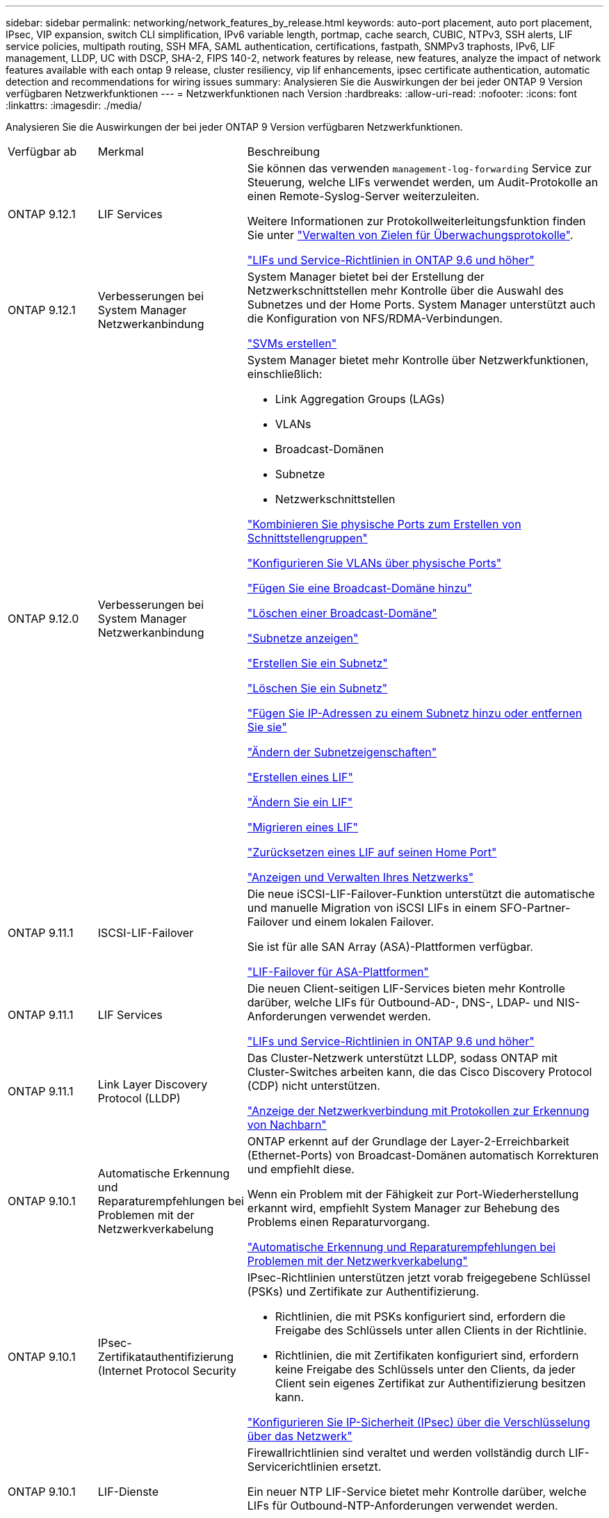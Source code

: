---
sidebar: sidebar 
permalink: networking/network_features_by_release.html 
keywords: auto-port placement, auto port placement, IPsec, VIP expansion, switch CLI simplification, IPv6 variable length, portmap, cache search, CUBIC, NTPv3, SSH alerts, LIF service policies, multipath routing, SSH MFA, SAML authentication, certifications, fastpath, SNMPv3 traphosts, IPv6, LIF management, LLDP, UC with DSCP, SHA-2, FIPS 140-2, network features by release, new features, analyze the impact of network features available with each ontap 9 release, cluster resiliency, vip lif enhancements, ipsec certificate authentication, automatic detection and recommendations for wiring issues 
summary: Analysieren Sie die Auswirkungen der bei jeder ONTAP 9 Version verfügbaren Netzwerkfunktionen 
---
= Netzwerkfunktionen nach Version
:hardbreaks:
:allow-uri-read: 
:nofooter: 
:icons: font
:linkattrs: 
:imagesdir: ./media/


[role="lead"]
Analysieren Sie die Auswirkungen der bei jeder ONTAP 9 Version verfügbaren Netzwerkfunktionen.

[cols="15,25,60"]
|===


| Verfügbar ab | Merkmal | Beschreibung 


 a| 
ONTAP 9.12.1
 a| 
LIF Services
 a| 
Sie können das verwenden `management-log-forwarding` Service zur Steuerung, welche LIFs verwendet werden, um Audit-Protokolle an einen Remote-Syslog-Server weiterzuleiten.

Weitere Informationen zur Protokollweiterleitungsfunktion finden Sie unter link:https://docs.netapp.com/us-en/ontap/system-admin/forward-command-history-log-file-destination-task.html["Verwalten von Zielen für Überwachungsprotokolle"].

link:lifs_and_service_policies96.html["LIFs und Service-Richtlinien in ONTAP 9.6 und höher"]



 a| 
ONTAP 9.12.1
 a| 
Verbesserungen bei System Manager Netzwerkanbindung
 a| 
System Manager bietet bei der Erstellung der Netzwerkschnittstellen mehr Kontrolle über die Auswahl des Subnetzes und der Home Ports. System Manager unterstützt auch die Konfiguration von NFS/RDMA-Verbindungen.

link:https://docs.netapp.com/us-en/ontap/networking/create_svms.html["SVMs erstellen"]



 a| 
ONTAP 9.12.0
 a| 
Verbesserungen bei System Manager Netzwerkanbindung
 a| 
System Manager bietet mehr Kontrolle über Netzwerkfunktionen, einschließlich:

* Link Aggregation Groups (LAGs)
* VLANs
* Broadcast-Domänen
* Subnetze
* Netzwerkschnittstellen


link:https://docs.netapp.com/us-en/ontap/networking/combine_physical_ports_to_create_interface_groups.html["Kombinieren Sie physische Ports zum Erstellen von Schnittstellengruppen"]

link:https://docs.netapp.com/us-en/ontap/networking/configure_vlans_over_physical_ports.html["Konfigurieren Sie VLANs über physische Ports"]

link:https://docs.netapp.com/us-en/ontap/networking/add_broadcast_domain.html["Fügen Sie eine Broadcast-Domäne hinzu"]

link:https://docs.netapp.com/us-en/ontap/networking/delete_a_broadcast_domain.html["Löschen einer Broadcast-Domäne"]

link:https://docs.netapp.com/us-en/ontap/networking/display_subnets.html["Subnetze anzeigen"]

link:https://docs.netapp.com/us-en/ontap/networking/create_a_subnet.html["Erstellen Sie ein Subnetz"]

link:https://docs.netapp.com/us-en/ontap/networking/delete_a_subnet.html["Löschen Sie ein Subnetz"]

link:https://docs.netapp.com/us-en/ontap/networking/add_or_remove_ip_addresses_from_a_subnet.html["Fügen Sie IP-Adressen zu einem Subnetz hinzu oder entfernen Sie sie"]

link:https://docs.netapp.com/us-en/ontap/networking/change_subnet_properties.html["Ändern der Subnetzeigenschaften"]

link:https://docs.netapp.com/us-en/ontap/networking/create_a_lif.html["Erstellen eines LIF"]

link:https://docs.netapp.com/us-en/ontap/networking/modify_a_lif.html["Ändern Sie ein LIF"]

link:https://docs.netapp.com/us-en/ontap/networking/migrate_a_lif.html["Migrieren eines LIF"]

link:https://docs.netapp.com/us-en/ontap/networking/revert_a_lif_to_its_home_port.html["Zurücksetzen eines LIF auf seinen Home Port"]

link:https://docs.netapp.com/us-en/ontap/concept_admin_viewing_managing_network.html["Anzeigen und Verwalten Ihres Netzwerks"]



 a| 
ONTAP 9.11.1
 a| 
ISCSI-LIF-Failover
 a| 
Die neue iSCSI-LIF-Failover-Funktion unterstützt die automatische und manuelle Migration von iSCSI LIFs in einem SFO-Partner-Failover und einem lokalen Failover.

Sie ist für alle SAN Array (ASA)-Plattformen verfügbar.

link:../san-admin/asa-iscsi-lif-fo-task.html.html["LIF-Failover für ASA-Plattformen"]



 a| 
ONTAP 9.11.1
 a| 
LIF Services
 a| 
Die neuen Client-seitigen LIF-Services bieten mehr Kontrolle darüber, welche LIFs für Outbound-AD-, DNS-, LDAP- und NIS-Anforderungen verwendet werden.

link:lifs_and_service_policies96.html["LIFs und Service-Richtlinien in ONTAP 9.6 und höher"]



 a| 
ONTAP 9.11.1
 a| 
Link Layer Discovery Protocol (LLDP)
 a| 
Das Cluster-Netzwerk unterstützt LLDP, sodass ONTAP mit Cluster-Switches arbeiten kann, die das Cisco Discovery Protocol (CDP) nicht unterstützen.

link:display_network_connectivity_with_neighbor_discovery_protocols.html["Anzeige der Netzwerkverbindung mit Protokollen zur Erkennung von Nachbarn"]



 a| 
ONTAP 9.10.1
 a| 
Automatische Erkennung und Reparaturempfehlungen bei Problemen mit der Netzwerkverkabelung
 a| 
ONTAP erkennt auf der Grundlage der Layer-2-Erreichbarkeit (Ethernet-Ports) von Broadcast-Domänen automatisch Korrekturen und empfiehlt diese.

Wenn ein Problem mit der Fähigkeit zur Port-Wiederherstellung erkannt wird, empfiehlt System Manager zur Behebung des Problems einen Reparaturvorgang.

link:auto-detect-wiring-issues-task.html["Automatische Erkennung und Reparaturempfehlungen bei Problemen mit der Netzwerkverkabelung"]



 a| 
ONTAP 9.10.1
 a| 
IPsec-Zertifikatauthentifizierung (Internet Protocol Security
 a| 
IPsec-Richtlinien unterstützen jetzt vorab freigegebene Schlüssel (PSKs) und Zertifikate zur Authentifizierung.

* Richtlinien, die mit PSKs konfiguriert sind, erfordern die Freigabe des Schlüssels unter allen Clients in der Richtlinie.
* Richtlinien, die mit Zertifikaten konfiguriert sind, erfordern keine Freigabe des Schlüssels unter den Clients, da jeder Client sein eigenes Zertifikat zur Authentifizierung besitzen kann.


link:configure_ip_security_@ipsec@_over_wire_encryption.html["Konfigurieren Sie IP-Sicherheit (IPsec) über die Verschlüsselung über das Netzwerk"]



 a| 
ONTAP 9.10.1
 a| 
LIF-Dienste
 a| 
Firewallrichtlinien sind veraltet und werden vollständig durch LIF-Servicerichtlinien ersetzt.

Ein neuer NTP LIF-Service bietet mehr Kontrolle darüber, welche LIFs für Outbound-NTP-Anforderungen verwendet werden.

link:lifs_and_service_policies96.html["LIFs und Service-Richtlinien in ONTAP 9.6 und höher"]



 a| 
ONTAP 9.10.1
 a| 
NFS über RDMA
 a| 
ONTAP unterstützt über RDMA, eine höhere Performance von NFSv4.0 für Kunden mit dem NVIDIA GDX Ecosystem. Mithilfe von RDMA-Adaptern kann der Speicher direkt vom Storage zur GPU kopiert werden, um den CPU-Overhead zu umgehen.

link:../nfs-rdma/index.html["NFS über RDMA"]



 a| 
ONTAP 9.9.1
 a| 
Cluster-Ausfallsicherheit
 a| 
Die folgenden Verbesserungen bei der Cluster-Ausfallsicherheit und Diagnose verbessern die Kundenzufriedenheit:

* Port-Überwachung und Vermeidung:
+
** In Cluster-Konfigurationen mit zwei Nodes ohne Switches vermeidet das System Ports, bei denen ein Gesamtpaketverlust (Verbindungsverlust) entsteht. Bisher war diese Funktion nur in geswitchten Konfigurationen verfügbar.


* Automatisches Node-Failover:
+
** Wenn ein Node keine Daten über sein Cluster-Netzwerk bereitstellen kann, sollte dieser Node keine Festplatten besitzen. Stattdessen sollte sein HA-Partner übernehmen, wenn der Partner gesund ist.


* Befehle zur Analyse von Verbindungsproblemen:
+
** Verwenden Sie den folgenden Befehl, um anzuzeigen, welche Cluster-Pfade einen Paketverlust haben:
`network interface check cluster-connectivity show`






 a| 
ONTAP 9.9.1
 a| 
Verbesserungen an VIP-LIFs
 a| 
Die folgenden Felder wurden hinzugefügt, um die Funktion des BGP (Border Gateway Protocol) (Virtual IP (VIP) zu erweitern:

* -asn oder -Peer-asn (4-Byte-Wert) das Attribut selbst ist nicht neu, verwendet aber jetzt eine 4-Byte-Ganzzahl.
* -Med
* -Use-Peer-as-next-Hop


Der `asn_integer` Parameter gibt die autonome Systemnummer (ASN) oder Peer ASN an.

* Ab ONTAP 9.8 unterstützt ASN für BGP eine nicht-negative Ganzzahl mit 2 Bytes. Dies ist eine 16-Bit-Zahl (0 - 64511 verfügbare Werte).
* Ab ONTAP 9.9 unterstützt ASN für BGP eine nicht-negative 4-Byte-Ganzzahl (65536 - 4294967295). Der Standard-ASN ist 65501. ASN 23456 ist für die Einrichtung von ONTAP-Sitzungen mit Kollegen reserviert, die keine 4-Byte-ASN-Funktion ankündigen.


Sie können erweiterte Routenauswahl mit Multi-Exit Discriminator (MED) Unterstützung für die Pfadpriorisierung vornehmen. MED ist ein optionales Attribut in der BGP-Aktualisierungsmeldung, das Routern anweist, die beste Route für den Datenverkehr auszuwählen. Bei MED handelt es sich um eine unsignierte 32-Bit-Ganzzahl (0 - 4294967295); niedrigere Werte werden bevorzugt.

VIP BGP ermöglicht die standardmäßige Routenautomatisierung mit BGP Peer-Gruppierung, um die Konfiguration zu vereinfachen. ONTAP hat eine einfache Möglichkeit, Standardrouten mit den BGP-Peers als Next-Hop-Router zu erlernen, wenn sich der BGP-Peer im selben Subnetz befindet. Um die Funktion zu verwenden, stellen Sie die ein `-use-peer-as-next-hop` Attribut auf `true`. Standardmäßig ist dieses Attribut `false`.

link:configure_virtual_ip_@vip@_lifs.html["Konfigurieren Sie Virtual IP (VIP) LIFs"]



 a| 
ONTAP 9.8
 a| 
Automatische Positionierung von Ports
 a| 
ONTAP kann Broadcast-Domänen automatisch konfigurieren, Ports auswählen und Netzwerkschnittstellen (LIFs), Virtual LANs (VLANs) und Link-Aggregationsgruppen (LAGs) konfigurieren, die auf Erreichbarkeit und Netzwerktopologie basieren.

Beim ersten Erstellen eines Clusters erkennt ONTAP automatisch die mit den Ports verbundenen Netzwerke und konfiguriert die erforderlichen Broadcast-Domänen basierend auf der Reachability der Ebene 2. Broadcast-Domänen müssen nicht mehr manuell konfiguriert werden.

Es wird weiterhin ein neuer Cluster mit zwei IPspaces erstellt:

*Cluster IPspace*: Enthält eine Broadcast-Domain für den Cluster Interconnect. Diese Konfiguration sollte niemals berührt werden.

*Standard-IPspace*: Enthält eine oder mehrere Broadcast-Domänen für die übrigen Ports. Je nach Netzwerktopologie konfiguriert ONTAP zusätzliche Broadcast-Domänen nach Bedarf: Standard-1, Standard-2 usw. Sie können diese Broadcast-Domänen bei Bedarf umbenennen, jedoch nicht ändern, welche Ports in diesen Broadcast-Domänen konfiguriert sind.

Wenn Sie Netzwerkschnittstellen konfigurieren, ist die Auswahl des Home-Ports optional. Wenn Sie keinen Home-Port manuell auswählen, versucht ONTAP, einen entsprechenden Home-Port in derselben Broadcast-Domäne wie andere Netzwerkschnittstellen im selben Subnetz zuzuweisen.

Wenn ein VLAN erstellt oder der erste Port zu einer neu erstellten LAG hinzugefügt wird, versucht ONTAP, basierend auf der Reachability von Schicht 2 automatisch das VLAN oder LAG der entsprechenden Broadcast-Domäne zuzuweisen.

ONTAP konfiguriert Broadcast-Domänen und -Ports automatisch und stellt so sicher, dass Clients beim Failover auf einen anderen Port oder Node im Cluster weiterhin auf ihre Daten zugreifen können.

Schließlich sendet ONTAP EMS-Nachrichten, wenn erkannt wird, dass die Port-Erreichbarkeit nicht korrekt ist und stellt den Befehl „Network Port Reachability Repair“ zur automatischen Reparatur allgemeiner Fehlkonfigurationen zur Verfügung.



 a| 
ONTAP 9.8
 a| 
Internet Protocol Security (IPsec)-Verschlüsselung über Kabel
 a| 
Damit die Daten auch während der Übertragung ununterbrochen sicher und verschlüsselt sind, verwendet ONTAP das IPsec-Protokoll im Transportmodus. IPsec bietet Datenverschlüsselung für den gesamten IP-Datenverkehr, einschließlich NFS-, iSCSI- und SMB-Protokollen. IPsec bietet die einzige Verschlüsselung im Flug für iSCSI-Datenverkehr.

Nach der Konfiguration von IPsec ist der Netzwerkverkehr zwischen dem Client und dem ONTAP durch vorbeugende Maßnahmen gegen Replay- und man-in-the-Middle (MITM)-Angriffe geschützt.

link:configure_ip_security_@ipsec@_over_wire_encryption.html["Konfigurieren Sie IP-Sicherheit (IPsec) über die Verschlüsselung über das Netzwerk"]



 a| 
ONTAP 9.8
 a| 
Virtual IP (VIP)-Erweiterung
 a| 
Neue Felder wurden dem hinzugefügt `network bgp peer-group` Befehl. Mit dieser Erweiterung können Sie zwei zusätzliche BGP-Attribute (Border Gateway Protocol) für Virtual IP (VIP) konfigurieren.

*ALS Pfad vorpend*: Andere Faktoren, die gleich sind, wählt BGP die Route mit kürzestem ALS (autonomes System) Pfad. Sie können das optionale Attribut ALS PATH-Prepend verwenden, um eine autonome Systemnummer (ASN) zu wiederholen, was die Länge des ATTRIBUTS AS-Pfad erhöht. Die Routenaktualisierung mit dem kürzesten AS-Pfad wird vom Empfänger ausgewählt.

*BGP Community*: Das BGP Community-Attribut ist ein 32-Bit-Tag, das den Routingupdates zugewiesen werden kann. Jedes Routingupdate kann ein oder mehrere BGP-Community-Tags haben. Die Nachbarn, die das Präfix erhalten, können den Community-Wert untersuchen und Maßnahmen wie das Filtern oder das Anwenden spezifischer Routing-Richtlinien für die Umverteilung ergreifen.



 a| 
ONTAP 9.8
 a| 
Vereinfachung des Switch-CLI
 a| 
Um Switch-Befehle zu vereinfachen, werden die CLIs für Cluster und Storage Switches konsolidiert. Zu den konsolidierten Switch-CLIs gehören Ethernet Switches, FC Switches und ATTO-Protokollbrücken.

Statt separater „System-Cluster-Switch“- und „System Storage-Switch“-Befehle zu verwenden, verwenden Sie jetzt „System-Switch“. Verwenden Sie für die ATTO-Protokollbrücke anstelle von „Storage Bridge“ „System Bridge“.

Ähnlich erweitert wurde das Switch-Statusüberwachung, um die Storage Switches sowie den Cluster Interconnect Switch zu überwachen. Sie können Systemzustandsinformationen für den Cluster Interconnect unter „Cluster_Network“ in der Tabelle „Client_device“ anzeigen. Unter „Storage_Network“ in der Tabelle „Client_device“ können Sie Systemzustandsinformationen für einen Storage Switch anzeigen.



 a| 
ONTAP 9.8
 a| 
Länge der IPv6-Variablen
 a| 
Der unterstützte IPv6-Bereich mit variabler Präfixlänge hat sich von 64 auf 1 bis 127 Bit erhöht. Für virtuelle IP (VIP) bleibt ein Wert von Bit 128 reserviert.

Beim Upgrade werden nicht-VIP-LIF-Längen von mehr als 64 Bit blockiert, bis der letzte Node aktualisiert wird.

Beim Zurücksetzen eines Upgrades überprüft die Umrüstung alle nicht-VIP LIFs auf ein anderes Präfix als 64 Bit. Wird diese gefunden, blockiert das Zurücksetzen, bis Sie die Offende LIF löschen oder ändern. VIP LIFs wurden nicht überprüft.



 a| 
ONTAP 9.7
 a| 
Automatischer Portmap-Service
 a| 
Der Portmap-Dienst ordnet RPC-Dienste den Ports zu, auf denen sie zuhören.

Der Portmap-Service ist in ONTAP 9.3 und früher immer zugänglich, kann von ONTAP 9.4 bis ONTAP 9.6 konfiguriert werden und wird ab ONTAP 9.7 automatisch gemanagt.

*In ONTAP 9.3 und früher*: Der portmap-Dienst (rpcbind) ist immer mit Port 111 in Netzwerkkonfigurationen zugänglich, die auf der eingebauten ONTAP-Firewall statt einer Drittanbieter-Firewall basieren.

*Von ONTAP 9.4 bis ONTAP 9.6*: Sie können Firewall-Richtlinien ändern, um zu steuern, ob der portmap-Dienst auf bestimmten LIFs zugänglich ist.

*Beginnend mit ONTAP 9.7*: Der Portmap Firewall Service wird eliminiert. Stattdessen wird der Port-Map automatisch für alle LIFs geöffnet, die den NFS-Service unterstützen.

link:configure_firewall_policies_for_lifs.html#portmap-service-configuration["Konfiguration des Portmap-Dienstes"]



 a| 
ONTAP 9.7
 a| 
Cache-Suche
 a| 
Sie können NIS zwischenspeichern `netgroup.byhost` Einträge mit dem `vserver services name-service nis-domain netgroup-database` Befehle.



 a| 
ONTAP 9.6
 a| 
KUBISCH
 a| 
CUBIC ist der Standard-TCP-Engpasskontrollalgorithmus für ONTAP Hardware. CUBIC ersetzt den ONTAP 9.5 und den früheren Standard TCP Congestion Control Algorithmus, NewReno.

CUBIC löst die Probleme von langen FAT-Netzwerken (LFNs), einschließlich hoher Round Trip Times (RTTs). CUBIC erkennt und vermeidet Staus. CUBIC verbessert die Performance in den meisten Umgebungen.



 a| 
ONTAP 9.6
 a| 
Die LIF-Service-Richtlinien ersetzen LIF-Rollen
 a| 
Sie können Service-Richtlinien (anstelle von LIF-Rollen) LIFs zuweisen, um die Art des Datenverkehrs zu ermitteln, die für die LIFs unterstützt wird. Service-Richtlinien definieren eine Sammlung von durch ein LIF unterstützten Netzwerkservices. ONTAP bietet eine Reihe integrierter Service-Richtlinien, die einem LIF zugeordnet werden können.

ONTAP unterstützt seit ONTAP 9.5 Service-Richtlinien, allerdings können Service-Richtlinien nur zur Konfiguration einer begrenzten Anzahl von Services verwendet werden. Ab ONTAP 9.6 sind LIF-Rollen veraltet und Service-Richtlinien werden für alle Arten von Services unterstützt.

link:https://docs.netapp.com/us-en/ontap/networking/lifs_and_service_policies96.html["LIFs und Service-Richtlinien"]



 a| 
ONTAP 9.5
 a| 
NTPv3-Unterstützung
 a| 
Das Network Time Protocol (NTP) Version 3 umfasst symmetrische Authentifizierung mit SHA-1-Schlüsseln, was die Netzwerksicherheit erhöht.



 a| 
ONTAP 9.5
 a| 
Sicherheitswarnungen für SSH-Anmeldung
 a| 
Wenn Sie sich als SSH-Admin (Secure Shell) anmelden, können Sie Informationen zu früheren Anmeldungen, erfolglosen Anmeldeversuchen sowie Änderungen Ihrer Rolle und Ihrer Rechte seit Ihrer letzten Anmeldung anzeigen.



 a| 
ONTAP 9.5
 a| 
Service-Richtlinien für LIF
 a| 
Sie können neue Service-Richtlinien erstellen oder integrierte Richtlinien verwenden. Sie können einer oder mehreren LIFs eine Service-Richtlinie zuweisen, sodass diese Datenverkehr für einen einzelnen Service oder eine Liste von Services leiten kann.

link:https://docs.netapp.com/us-en/ontap/networking/lifs_and_service_policies96.html["LIFs und Service-Richtlinien"]



 a| 
ONTAP 9.5
 a| 
VIP LIFs und BGP-Unterstützung
 a| 
Eine VIP-Daten-LIF ist eine LIF, die nicht zu einem Subnetz gehört und über alle Ports erreichbar ist, die ein BGP (Border Gateway Protocol) LIF im selben IPspace hosten. Ein VIP-Daten-LIF beseitigt die Abhängigkeit eines Hosts von einzelnen Netzwerkschnittstellen.

link:configure_virtual_ip_@vip@_lifs.html#create-a-virtual-ip-vip-data-lif["Virtuelle IP-Datenschnittstelle (VIP) erstellen"]



 a| 
ONTAP 9.5
 a| 
Multipath-Routing
 a| 
Multipath Routing ermöglicht Lastausgleich, indem alle verfügbaren Routen zu einem Ziel genutzt werden.

link:enable_multipath_routing.html["Multipath-Routing aktivieren"]



 a| 
ONTAP 9.4
 a| 
Portmap-Service
 a| 
Der Portmap-Dienst ordnet die RPC-Dienste (Remote Procedure Call) den Ports zu, auf denen sie zuhören.

Der Portmap-Service ist in ONTAP 9.3 und früher immer verfügbar. Ab ONTAP 9.4 kann der Portmap-Service konfiguriert werden.

Sie können Firewallrichtlinien ändern, um zu steuern, ob der Portmap-Service auf bestimmten LIFs zugegriffen werden kann.

link:configure_firewall_policies_for_lifs.html#portmap-service-configuration["Konfiguration des Portmap-Dienstes"]



 a| 
ONTAP 9.4
 a| 
SSH MFA für LDAP oder NIS
 a| 
SSH Multi-Faktor-Authentifizierung (MFA) für LDAP oder NIS verwendet einen öffentlichen Schlüssel und nswitch zur Authentifizierung von Remote-Benutzern.



 a| 
ONTAP 9.3
 a| 
SSH MFA
 a| 
SSH MFA für lokale Administratorkonten verwenden einen öffentlichen Schlüssel und ein Passwort zur Authentifizierung lokaler Benutzer.



 a| 
ONTAP 9.3
 a| 
SAML-Authentifizierung
 a| 
Sie können die SAML-Authentifizierung (Security Assertion Markup Language) verwenden, um MFA für Web-Services wie spi (Service Processor Infrastructure), ONTAP-APIs und OnCommand System Manager zu konfigurieren.



 a| 
ONTAP 9.2
 a| 
SSH-Anmeldeversuche
 a| 
Sie können die maximale Anzahl nicht erfolgreicher SSH-Anmeldeversuche zum Schutz vor Brute Force-Angriffen konfigurieren.



 a| 
ONTAP 9.2
 a| 
Digitale Sicherheitszertifikate
 a| 
ONTAP bietet erweiterte Unterstützung für die Sicherheit digitaler Zertifikate durch das Online Certificate Status Protocol (OCSP) und vorinstallierte Standard-Sicherheitszertifikate.



 a| 
ONTAP 9.2
 a| 
Fastpath
 a| 
Im Rahmen eines Update des Netzwerk-Stacks für verbesserte Performance und Ausfallsicherheit wurde die Unterstützung für schnelles Routing von Pfaden in ONTAP 9.2 und neueren Versionen entfernt, da es schwierig war, Probleme mit falschen Routing-Tabellen zu identifizieren. Daher ist es nicht mehr möglich, die folgende Option in der nodeshell einzustellen, und bestehende Fast Path-Konfigurationen werden beim Upgrade auf ONTAP 9.2 und höher deaktiviert:

`ip.fastpath.enable`

link:https://kb.netapp.com/Advice_and_Troubleshooting/Data_Storage_Software/ONTAP_OS/Network_traffic_not_sent_or_sent_out_of_an_unexpected_interface_after_upgrade_to_9.2_due_to_elimination_of_IP_Fastpath["Der Netzwerkdatenverkehr wird nach dem Upgrade auf 9.2 aufgrund der Eliminierung von IP FastPath nicht an eine unerwartete Schnittstelle gesendet oder gesendet"^]



 a| 
ONTAP 9.1
 a| 
Sicherheit mit SNMPv3-Traphosts
 a| 
Sie können SNMPv3-Traphosts mit der USM-Sicherheit (User-Based Security Model) konfigurieren. Mit dieser Verbesserung können SNMPv3-Traps mithilfe von Authentifizierungs- und Datenschutzanmeldeinformationen eines vordefinierten USM-Benutzers erzeugt werden.

link:configure_traphosts_to_receive_snmp_notifications.html["Konfigurieren Sie traphosts für den Empfang von SNMP-Benachrichtigungen"]



 a| 
ONTAP 9.0
 a| 
IPv6
 a| 
Der DDNS-Namensservice (Dynamic DNS) ist auf IPv6 LIFs verfügbar.

link:create_a_lif.html["Erstellen eines LIF"]



 a| 
ONTAP 9.0
 a| 
LIFs pro Node
 a| 
Die unterstützte Anzahl von LIFs pro Node hat sich bei einigen Systemen erhöht. Im Hardware Universe finden Sie die Anzahl der auf jeder Plattform unterstützten LIFs für eine angegebene ONTAP-Version.

link:create_a_lif.html["Erstellen eines LIF"]

link:https://hwu.netapp.com/["NetApp Hardware Universe"^]



 a| 
ONTAP 9.0
 a| 
LIF-Management
 a| 
ONTAP und System Manager erkennen und isolieren Fehler des Netzwerkports automatisch. LIFs werden automatisch von Ports migriert, deren Betrieb nicht beeinträchtigt ist, auf gesunde Ports.

link:monitor_the_health_of_network_ports.html["Überwachen Sie den Systemzustand von Netzwerk-Ports"]



 a| 
ONTAP 9.0
 a| 
LLDP
 a| 
Das Link Layer Discovery Protocol (LLDP) stellt eine herstellerunabhängige Schnittstelle zur Überprüfung und Fehlerbehebung von Kabeln zwischen einem ONTAP-System und einem Switch oder Router bereit. Es handelt sich um eine Alternative zum Cisco Discovery Protocol (CDP), einem von Cisco Systems entwickelten proprietären Link-Layer-Protokoll.

link:display_network_connectivity_with_neighbor_discovery_protocols.html#use-cdp-to-detect-network-connectivity["LLDP aktivieren oder deaktivieren"]



 a| 
ONTAP 9.0
 a| 
UC-Konformität mit DSCP-Kennzeichnung
 a| 
Unified Capability (UC)-Compliance mit DSCP-Kennzeichnung (Service Code Point).

Die DSCP-Kennzeichnung (differenzierte Services Code Point) ist ein Mechanismus zur Klassifizierung und Verwaltung des Netzwerkdatenverkehrs und ist eine Komponente der Unified Capability (UC)-Compliance. Sie können die DSCP-Markierung für den ausgehenden (ausgehenden) IP-Paketverkehr für ein bestimmtes Protokoll mit einem Standard- oder vom Benutzer bereitgestellten DSCP-Code aktivieren.

Wenn Sie keinen DSCP-Wert angeben, wenn Sie die DSCP-Markierung für ein bestimmtes Protokoll aktivieren, wird ein Standardwert verwendet:

*0x0A (10)*: Der Standardwert für Datenprotokolle/Datenverkehr.

*0x30 (48)*: Der Standardwert für Steuerungsprotokolle/Traffic.

link:dscp_marking_for_uc_compliance.html["DSCP-Kennzeichnung für US-Konformität"]



 a| 
ONTAP 9.0
 a| 
SHA-2 Passwort-Hash-Funktion
 a| 
Um die Passwortsicherheit zu verbessern, unterstützt ONTAP 9 die SHA-2-Passwort-Hash-Funktion und verwendet standardmäßig SHA-512, um neu erstellte oder geänderte Passwörter zu hashen.

Bestehende Benutzerkonten mit unveränderten Kennwörtern verwenden nach dem Upgrade auf ONTAP 9 oder höher weiterhin die MD5-Hash-Funktion und Benutzer können weiterhin auf ihre Konten zugreifen. Es wird jedoch dringend empfohlen, MD5-Konten auf SHA-512 zu migrieren, indem Benutzer ihre Passwörter ändern.



 a| 
ONTAP 9.0
 a| 
FIPS 140-2-2-Unterstützung
 a| 
Sie können den Compliance-Modus des Federal Information Processing Standard (FIPS) 140-2 für Cluster-weite Webservice-Schnittstellen auf Kontrollebene aktivieren.

Der Modus nur FIPS 140-2 ist standardmäßig deaktiviert.

link:configure_network_security_using_federal_information_processing_standards_@fips@.html["Konfiguration der Netzwerksicherheit gemäß FIPS (Federal Information Processing Standards)"]

|===